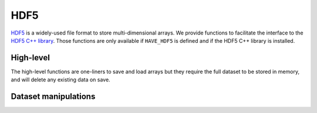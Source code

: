 HDF5
====

.. highlight:: c++

HDF5_ is a widely-used file format to store multi-dimensional
arrays. We provide functions to facilitate the interface to the `HDF5
C++ library`_. Those functions are only available if ``HAVE_HDF5`` is
defined and if the HDF5 C++ library is installed.

.. _HDF5: http://www.hdfgroup.org/HDF5/
.. _HDF5 C++ library: http://www.hdfgroup.org/HDF5/doc/cpplus_RM/index.html

High-level
----------

The high-level functions are one-liners to save and load arrays but
they require the full dataset to be stored in memory, and will delete
any existing data on save.

.. cpp:function:: Array<T,N> hdf5_load(const char* path, const char* dset)

   Read a full dataset into a new contiguous array.

   If the dimensionality of the dataset and of the returned array
   ``N`` do not match, an exception is thrown. The original values are
   converted to ``T`` by the HDF5 library.

   ::
      
      // Load a 3D array as double elements
      auto a = hdf5_load<double,3>("myfile.h5", "mydset");

.. cpp:function:: void hdf5_save(const char* path, const char* dset, const Array<T,N>& a)

   Store a full dataset in a new HDF5 file.

   **Warning:** If the file already exists, it is destroyed.

.. cpp:function:: void hdf5_save(const char* path, const char* dset, const Array<T,N>& a, PredType type)

   Idem, but specify an element type for the stored values. Mostly used to
   specify a portable format instead of the native ones inferred by
   default.

   ::
      
      hdf5_save(a, "myfile.h5", "mydset", PredType::IEEE_F64LE);

Dataset manipulations
---------------------
   
.. cpp:function:: void hdf5_create_dataset(H5File& hf, const char* dset, const Dimensions<N>& dims)

   Create an uninitialized dataset in an opened HDF5 file.

   You can use a template parameter ``hdf5_create_dataset<T>`` to
   specify a native type (``double`` by default), or use an explicit
   HDF5 data type with the next overload.

   ::

      H5File hf("myfile.h5", H5F_ACC_TRUNC);
      auto dset = hdf5_create_dataset<float>(hf, "mydset", dims);

.. cpp:function:: void hdf5_create_dataset(H5File& hf, const char* dset, const Dimensions<N>& dims, PredType type)

   Idem but with a specific HDF5 data type for the dataset.

   ::

      hdf5_create_dataset(hf, "mydset", dims, PredType::IEEE_F64BE);
		  
.. cpp:function:: void hdf5_store_slice(const Array<T,N>& a, DataSet& dset, hsize_t slice)

   Store a full array as a single slice in an existing HDF5 dataset.

   This function allows to write a dataset slice by slice when it is
   too large to fit in memory.

   ::
      
      auto dset = hdf5_create_dataset(hf, "mydset", dset_dims);
      for (int i = 0; i < n; i++) {
        auto a = large_array();
        hdf5_store_slice(dset, i, a);
      }

.. cpp:function:: void hdf5_save(H5File& hf, const char* dset, const Array<T,N>& a)

   Same as :cpp:func:`hdf5_save` but with an opened HDF5 file.

.. cpp:function:: void hdf5_save(H5File& hf, const char* dset, const Array<T,N>& a, PredType type)

   Idem but with a dataset type.

